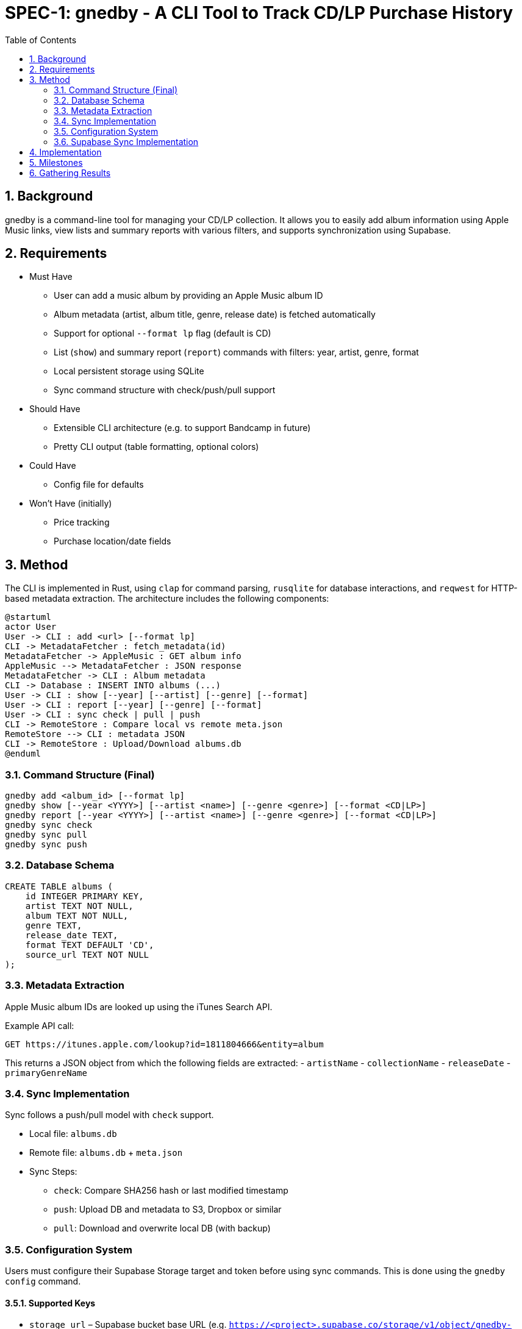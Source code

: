 = SPEC-1: gnedby - A CLI Tool to Track CD/LP Purchase History
:sectnums:
:toc:


== Background

gnedby is a command-line tool for managing your CD/LP collection. It allows you to easily add album information using Apple Music links, view lists and summary reports with various filters, and supports synchronization using Supabase.

== Requirements

- Must Have
  * User can add a music album by providing an Apple Music album ID
  * Album metadata (artist, album title, genre, release date) is fetched automatically
  * Support for optional `--format lp` flag (default is CD)
  * List (`show`) and summary report (`report`) commands with filters: year, artist, genre, format
  * Local persistent storage using SQLite
  * Sync command structure with check/push/pull support

- Should Have
  * Extensible CLI architecture (e.g. to support Bandcamp in future)
  * Pretty CLI output (table formatting, optional colors)

- Could Have
  * Config file for defaults

- Won't Have (initially)
  * Price tracking
  * Purchase location/date fields

== Method

The CLI is implemented in Rust, using `clap` for command parsing, `rusqlite` for database interactions, and `reqwest` for HTTP-based metadata extraction. The architecture includes the following components:

[plantuml]
----
@startuml
actor User
User -> CLI : add <url> [--format lp]
CLI -> MetadataFetcher : fetch_metadata(id)
MetadataFetcher -> AppleMusic : GET album info
AppleMusic --> MetadataFetcher : JSON response
MetadataFetcher -> CLI : Album metadata
CLI -> Database : INSERT INTO albums (...)
User -> CLI : show [--year] [--artist] [--genre] [--format]
User -> CLI : report [--year] [--genre] [--format]
User -> CLI : sync check | pull | push
CLI -> RemoteStore : Compare local vs remote meta.json
RemoteStore --> CLI : metadata JSON
CLI -> RemoteStore : Upload/Download albums.db
@enduml
----

=== Command Structure (Final)

[source,bash]
----
gnedby add <album_id> [--format lp]
gnedby show [--year <YYYY>] [--artist <name>] [--genre <genre>] [--format <CD|LP>]
gnedby report [--year <YYYY>] [--artist <name>] [--genre <genre>] [--format <CD|LP>]
gnedby sync check
gnedby sync pull
gnedby sync push
----

=== Database Schema

[source,sql]
----
CREATE TABLE albums (
    id INTEGER PRIMARY KEY,
    artist TEXT NOT NULL,
    album TEXT NOT NULL,
    genre TEXT,
    release_date TEXT,
    format TEXT DEFAULT 'CD',
    source_url TEXT NOT NULL
);
----

=== Metadata Extraction

Apple Music album IDs are looked up using the iTunes Search API.

Example API call:
[source,bash]
----
GET https://itunes.apple.com/lookup?id=1811804666&entity=album
----

This returns a JSON object from which the following fields are extracted:
- `artistName`
- `collectionName`
- `releaseDate`
- `primaryGenreName`

=== Sync Implementation

Sync follows a push/pull model with `check` support.

- Local file: `albums.db`
- Remote file: `albums.db` + `meta.json`
- Sync Steps:
  * `check`: Compare SHA256 hash or last modified timestamp
  * `push`: Upload DB and metadata to S3, Dropbox or similar
  * `pull`: Download and overwrite local DB (with backup)



=== Configuration System

Users must configure their Supabase Storage target and token before using sync commands. This is done using the `gnedby config` command.

==== Supported Keys

- `storage_url` – Supabase bucket base URL (e.g. `https://<project>.supabase.co/storage/v1/object/gnedby-sync`)
- `token` – Supabase access token (User JWT or Service Role)

==== Example Usage

[source,bash]
----
gnedby config set storage_url https://project.supabase.co/storage/v1/object/gnedby-sync
gnedby config set token sbp_xxxxxxx

gnedby config get storage_url
----

These are stored in `~/.gnedby/config.json` and used by all sync commands.

=== Supabase Sync Implementation

For multi-device usage and safe synchronization, gnedby uses Supabase Storage as its remote backend.

==== Structure

Supabase bucket: `gnedby-sync`
- `albums/albums.db` - Main SQLite database file
- `albums/meta.json` - Metadata used for safe syncing

meta.json example:
[source,json]
----
{
  "hash": "d4c3b4a1f2e1...",
  "last_modified": "2025-05-03T15:30:00Z"
}
----

==== Authentication

User runs:
[source,bash]
----
gnedby login <supabase_token>
----

Token is stored in `~/.gnedby/config.json` for subsequent operations.

==== CLI Commands

[source,bash]
----
gnedby sync check
gnedby sync pull
gnedby sync push
----

- `check`: Compares local SHA256 hash of albums.db with remote meta.json
- `push`: Uploads current albums.db and updates meta.json
- `pull`: Downloads remote albums.db and backs up local copy first

==== Libraries

- `reqwest` for HTTP requests
- `serde_json` for JSON encoding/decoding
- `sha2` for hash comparison
- Supabase REST API or S3-compatible endpoints for file handling

== Implementation

1. CLI Setup and Argument Parsing
2. API Integration with Apple Music (iTunes Search API)
3. Database Initialization using rusqlite
4. Metadata Fetch + Insert Logic
5. `show` and `report` Command Filters
6. Sync Subcommand: check, pull, push (with hash comparison)
7. Packaging and Cross-platform Testing
8. Documentation and README

== Milestones

1. CLI Setup and Argument Parsing
2. API Integration
3. Database Setup
4. `add` Command Logic
5. `show` and `report` Commands
6. Sync Functionality (check, pull, push)
7. Packaging
8. Documentation

== Gathering Results

Evaluation of the `gnedby` tool will focus on the following criteria:

- Correctness: Is metadata accurately retrieved and stored?
- Usability: Are CLI commands and options intuitive and responsive?
- Performance: Are operations fast, even with large datasets?
- Portability: Does it run on macOS and Linux without issues?
- Sync Safety: Does sync logic prevent overwrites and allow safe use across multiple devices?
- Extendability: Can new sources or formats be integrated easily?

User testing over a 2–4 week period will guide refinements.
